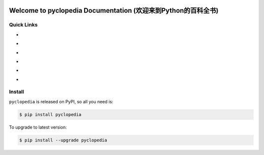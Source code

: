 .. image:: https://img.shields.io/badge/Star_Me_on_GitHub!--None.svg?style=social
    :target: https://github.com/MacHu-GWU/pyclopedia-project



Welcome to pyclopedia Documentation (欢迎来到Python的百科全书)
===============================================================================



Quick Links
------------------------------------------------------------------------------

- .. image:: https://img.shields.io/badge/Link-Document-red.svg
      :target: http://www.wbh-doc.com.s3.amazonaws.com/pyclopedia/index.html

- .. image:: https://img.shields.io/badge/Link-API_Reference_and_Source_Code-red.svg
      :target: http://www.wbh-doc.com.s3.amazonaws.com/pyclopedia/py-modindex.html

- .. image:: https://img.shields.io/badge/Link-Install-red.svg
      :target: `install`_

- .. image:: https://img.shields.io/badge/Link-GitHub-blue.svg
      :target: https://github.com/MacHu-GWU/pyclopedia-project

- .. image:: https://img.shields.io/badge/Link-Submit_Issue_and_Feature_Request-blue.svg
      :target: https://github.com/MacHu-GWU/pyclopedia-project/issues

- .. image:: https://img.shields.io/badge/Link-Download-blue.svg
      :target: https://pypi.python.org/pypi/pyclopedia#downloads


.. _install:

Install
-------------------------------------------------------------------------------

``pyclopedia`` is released on PyPI, so all you need is:

.. code-block:: console

	$ pip install pyclopedia

To upgrade to latest version:

.. code-block:: console

	$ pip install --upgrade pyclopedia
